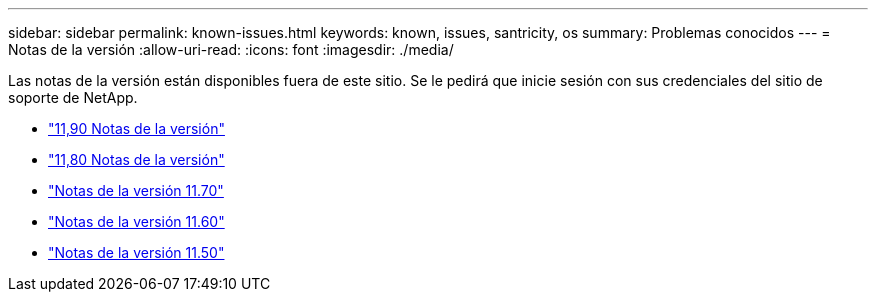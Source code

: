 ---
sidebar: sidebar 
permalink: known-issues.html 
keywords: known, issues, santricity, os 
summary: Problemas conocidos 
---
= Notas de la versión
:allow-uri-read: 
:icons: font
:imagesdir: ./media/


[role="lead"]
Las notas de la versión están disponibles fuera de este sitio. Se le pedirá que inicie sesión con sus credenciales del sitio de soporte de NetApp.

* https://library.netapp.com/ecm/ecm_download_file/ECMLP3334464["11,90 Notas de la versión"^]
* https://library.netapp.com/ecm/ecm_download_file/ECMLP2885976["11,80 Notas de la versión"^]
* https://library.netapp.com/ecm/ecm_download_file/ECMLP2874254["Notas de la versión 11.70"^]
* https://library.netapp.com/ecm/ecm_download_file/ECMLP2857931["Notas de la versión 11.60"^]
* https://library.netapp.com/ecm/ecm_download_file/ECMLP2842060["Notas de la versión 11.50"^]

